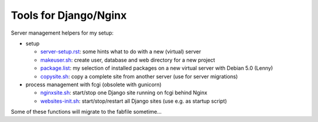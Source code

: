 Tools for Django/Nginx
======================

Server management helpers for my setup:

* setup

  - server-setup.rst_: some hints what to do with a new (virtual) server
  - makeuser.sh_: create user, database and web directory for a new project
  - package.list_: my selection of installed packages on a new virtual server with Debian 5.0 (Lenny)
  - copysite.sh_: copy a complete site from another server (use for server migrations)

* process management with fcgi (obsolete with gunicorn)

  - nginxsite.sh_: start/stop one Django site running on fcgi behind Nginx
  - websites-init.sh_: start/stop/restart all Django sites (use e.g. as startup script)

Some of these functions will migrate to the fabfile sometime...

.. _server-setup.rst: ../../../blob/master/tools/server-setup.rst
.. _makeuser.sh: ../../../blob/master/tools/makeuser.sh
.. _package.list: ../../../blob/master/tools/package.list
.. _copysite.sh: ../../../blob/master/tools/copysite.sh
.. _nginxsite.sh: ../../../blob/master/tools/nginxsite.sh
.. _websites-init.sh: ../../../blob/master/tools/websites-init.sh
